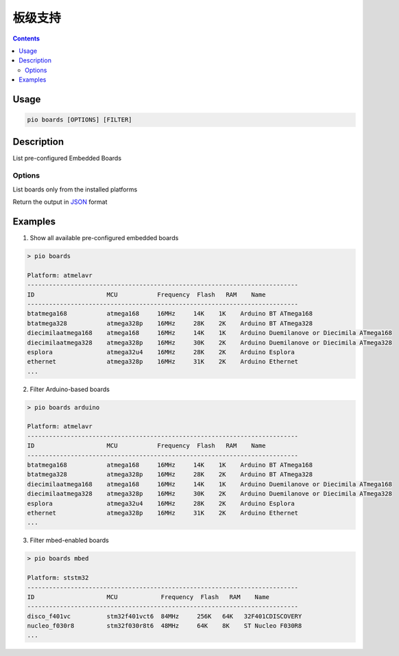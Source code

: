 
.. _cmd_boards:

板级支持
==========

.. contents::

Usage
-----

.. code-block:: bash

    pio boards [OPTIONS] [FILTER]

Description
-----------

List pre-configured Embedded Boards

Options
~~~~~~~

.. program:: pio boards

.. option::
    --installed

List boards only from the installed platforms

.. option::
    --json-output

Return the output in `JSON <http://en.wikipedia.org/wiki/JSON>`_ format

Examples
--------

1. Show all available pre-configured embedded boards

.. code-block:: bash

    > pio boards

    Platform: atmelavr
    ---------------------------------------------------------------------------
    ID                    MCU           Frequency  Flash   RAM    Name
    ---------------------------------------------------------------------------
    btatmega168           atmega168     16MHz     14K    1K    Arduino BT ATmega168
    btatmega328           atmega328p    16MHz     28K    2K    Arduino BT ATmega328
    diecimilaatmega168    atmega168     16MHz     14K    1K    Arduino Duemilanove or Diecimila ATmega168
    diecimilaatmega328    atmega328p    16MHz     30K    2K    Arduino Duemilanove or Diecimila ATmega328
    esplora               atmega32u4    16MHz     28K    2K    Arduino Esplora
    ethernet              atmega328p    16MHz     31K    2K    Arduino Ethernet
    ...

2. Filter Arduino-based boards

.. code-block:: bash

    > pio boards arduino

    Platform: atmelavr
    ---------------------------------------------------------------------------
    ID                    MCU           Frequency  Flash   RAM    Name
    ---------------------------------------------------------------------------
    btatmega168           atmega168     16MHz     14K    1K    Arduino BT ATmega168
    btatmega328           atmega328p    16MHz     28K    2K    Arduino BT ATmega328
    diecimilaatmega168    atmega168     16MHz     14K    1K    Arduino Duemilanove or Diecimila ATmega168
    diecimilaatmega328    atmega328p    16MHz     30K    2K    Arduino Duemilanove or Diecimila ATmega328
    esplora               atmega32u4    16MHz     28K    2K    Arduino Esplora
    ethernet              atmega328p    16MHz     31K    2K    Arduino Ethernet
    ...


3. Filter mbed-enabled boards

.. code-block:: bash

    > pio boards mbed

    Platform: ststm32
    ---------------------------------------------------------------------------
    ID                    MCU            Frequency  Flash   RAM    Name
    ---------------------------------------------------------------------------
    disco_f401vc          stm32f401vct6  84MHz     256K   64K   32F401CDISCOVERY
    nucleo_f030r8         stm32f030r8t6  48MHz     64K    8K    ST Nucleo F030R8
    ...
